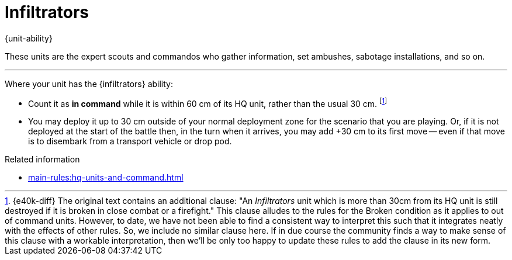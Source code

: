 = Infiltrators

{unit-ability}

These units are the expert scouts and commandos who gather information, set ambushes, sabotage installations, and so on.

---

Where your unit has the {infiltrators} ability:

* Count it as *in command* while it is within 60 cm of its HQ unit, rather than the usual 30 cm.
footnote:[{e40k-diff}
The original text contains an additional clause: "An _Infiltrators_ unit which is more than 30cm from its HQ unit is still destroyed if it is broken in close combat or a firefight."
This clause alludes to the rules for the Broken condition as it applies to out of command units.
However, to date, we have not been able to find a consistent way to interpret this such that it integrates neatly with the effects of other rules.
So, we include no similar clause here.
If in due course the community finds a way to make sense of this clause with a workable interpretation, then we'll be only too happy to update these rules to add the clause in its new form.
]
////
However, it is still destroyed if it becomes Broken and it is more than 30 cm away from its HQ unit.
////
* You may deploy it up to 30 cm outside of your normal deployment zone for the scenario that you are playing.
Or, if it is not deployed at the start of the battle then, in the turn when it arrives, you may add +30 cm to its first move -- even if that move is to disembark from a transport vehicle or drop pod.

.Related information
* xref:main-rules:hq-units-and-command.adoc[]